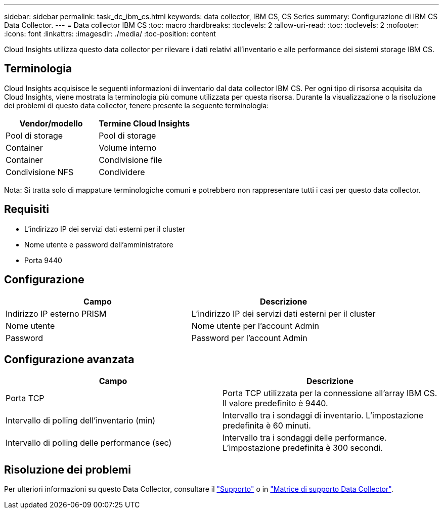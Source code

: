 ---
sidebar: sidebar 
permalink: task_dc_ibm_cs.html 
keywords: data collector, IBM CS, CS Series 
summary: Configurazione di IBM CS Data Collector. 
---
= Data collector IBM CS
:toc: macro
:hardbreaks:
:toclevels: 2
:allow-uri-read: 
:toc: 
:toclevels: 2
:nofooter: 
:icons: font
:linkattrs: 
:imagesdir: ./media/
:toc-position: content


[role="lead"]
Cloud Insights utilizza questo data collector per rilevare i dati relativi all'inventario e alle performance dei sistemi storage IBM CS.



== Terminologia

Cloud Insights acquisisce le seguenti informazioni di inventario dal data collector IBM CS. Per ogni tipo di risorsa acquisita da Cloud Insights, viene mostrata la terminologia più comune utilizzata per questa risorsa. Durante la visualizzazione o la risoluzione dei problemi di questo data collector, tenere presente la seguente terminologia:

[cols="2*"]
|===
| Vendor/modello | Termine Cloud Insights 


| Pool di storage | Pool di storage 


| Container | Volume interno 


| Container | Condivisione file 


| Condivisione NFS | Condividere 
|===
Nota: Si tratta solo di mappature terminologiche comuni e potrebbero non rappresentare tutti i casi per questo data collector.



== Requisiti

* L'indirizzo IP dei servizi dati esterni per il cluster
* Nome utente e password dell'amministratore
* Porta 9440




== Configurazione

[cols="2*"]
|===
| Campo | Descrizione 


| Indirizzo IP esterno PRISM | L'indirizzo IP dei servizi dati esterni per il cluster 


| Nome utente | Nome utente per l'account Admin 


| Password | Password per l'account Admin 
|===


== Configurazione avanzata

[cols="2*"]
|===
| Campo | Descrizione 


| Porta TCP | Porta TCP utilizzata per la connessione all'array IBM CS. Il valore predefinito è 9440. 


| Intervallo di polling dell'inventario (min) | Intervallo tra i sondaggi di inventario. L'impostazione predefinita è 60 minuti. 


| Intervallo di polling delle performance (sec) | Intervallo tra i sondaggi delle performance. L'impostazione predefinita è 300 secondi. 
|===


== Risoluzione dei problemi

Per ulteriori informazioni su questo Data Collector, consultare il link:concept_requesting_support.html["Supporto"] o in link:https://docs.netapp.com/us-en/cloudinsights/CloudInsightsDataCollectorSupportMatrix.pdf["Matrice di supporto Data Collector"].
